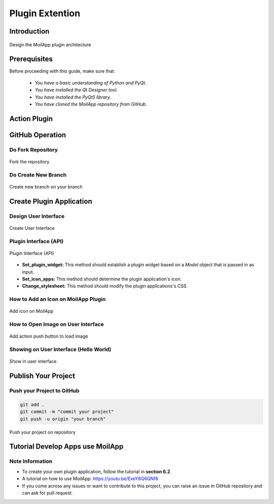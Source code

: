 Plugin Extention
################

Introduction
============

.. raw:: html

   <p style="text-align: justify;">

    MoilApp V4.0 is an application with an <b>MVC</b> (Model-View-Controller) architecture design. However, in the current MoilApp V4.1 version, MoilApp has implemented a slightly different MVC model using the Plugin model type. This new model can be used to control other application plugins. For instance, Plugin Model 1 can control Plugins 1, 2, and 3, whereas Plugin Model 2 can only control Plugins 2, 3, and N. Similarly, Plugin Model N can only control Plugins 3 and N. This implementation was done because the plugin concept is independent, and each plugin can have its own specific requirements or models. However, the MoilApp dashboard can still control multiple plugins based on the requirements or models used for a particular application plugin. In this way, MoilApp can provide better flexibility and control to the user while maintaining the overall architecture design. To summarize, MoilApp V4.1 now utilizes a Plugin model type, which allows for better control and flexibility over the various application plugins, while still preserving the overall MVC architecture design.</p>

.. figure:: assets/1.plugin-arc.png
   :scale: 80 %
   :alt: alternate text
   :align: center

   Design the MoilApp plugin architecture

Prerequisites
==============

Before proceeding with this guide, make sure that:

    - *You have a basic understanding of Python and PyQt.*
    - *You have installed the Qt Designer tool.*
    - *You have installed the PyQt5 library.*
    - *You have cloned the MoilApp repository from GitHub.*

Action Plugin
==============

.. raw:: html

   <p style="text-align: justify;">

    The MoilApp program includes a plugin notion that is integrated into its design, featuring a menu bar and a button.
    Containers that are dedicated to managing the plugin application. The interface is depicted in the following illustration:</p>

.. raw:: html

   <p style="text-align: justify;">

    - <i>Adding a plugin app</i><br>

      To include your own plugin application, access the app's folder from the controller in the plugin and add your app.
      If your app adheres to the specified format and is successfully added, it will be accessible through the plugin and can be executed.</p>

.. raw:: html

   <p style="text-align: justify;">

   - <i>Installing the app</i><br>

     You can use the plugin store icon to install the provided application.<//p>

.. raw:: html

   <p style="text-align: justify;">

   - <i>Opening the plugin application</i><br>

     You can open the plugin you have installed by selecting it in the combo box and clicking the Open Plugins button.

.. raw:: html

   <p style="text-align: justify;">

   - <i>Deleting a plugin app</i><br>

     To remove a plugin application from the MoilApp program, you need to access the plugin controller container and
     Click on the <b><i>"Delete"</i></b> button. This action will prompt a confirmation dialog to ensure that you want to proceed with
     the deletion.  If you confirm the deletion, the plugin application will be removed from the list of available applications in the combo box.</p>

GitHub Operation
=================

.. raw:: html

    <p style="text-align: justify;">

    To publish the new application from the local branch to the repository group, the user must first create a fork on their
    own <b><i>GitHub account</i></b>. After that, they can use the MoilApp plugin to create a new application.</p>

Do Fork Repository
-------------------

.. raw:: html

   <p style="text-align: justify;">

    Making a note of the name of the repository you wish to share on your GitHub account is the first step.
    You can click the <b>"Fork"</b> button in the top right corner of the screen once you have arrived at the repository's
    GitHub page.  The repository will be duplicated in your personal GitHub account as a result.<br>

    To make sure that just the main branch of the repository is cloned, it is crucial to select <b>"Copy Main Only."</b>
    option when creating the fork. The confirmation window that opens when you click the <b>"Fork"</b> button typically has
    this option.  You may be sure that any alterations or updates you make to the repository will take effect by simply
    duplicating the <i>main branch.</i></p>

.. figure:: assets/7.fork.png
   :scale: 60 %
   :alt: Forking the Repository
   :align: center

   Fork the repository

Do Create New Branch
--------------------

.. raw:: html

   <p style="text-align: justify;">

    To avoid conflicts between your changes and the updates made to the original MoilApp repository, it is recommended that
    You create a new branch under the <b>"develop"</b> branch after cloning the MoilApp repository. This way, you can work on your
    changes in isolation without affecting the original codebase or interfering with updates to the develop branch in the original repository.</p>

.. figure:: assets/8.new-branch.png
   :scale: 65 %
   :alt: Creating your own branch
   :align: center

   Create new branch on your branch

Create Plugin Application
=========================

.. raw:: html

   <p style="text-align: justify;">

    To build an application with an <b>API</b>, you need to create a program that can interact with the API to exchange data and
    perform functions.  <b>APIs</b> provide protocols and tools that enable different software applications to communicate with each other.</p>

Design User Interface
---------------------

.. raw:: html

   <p style="text-align: justify;">

    To develop an application, you start by designing the user interface using Qt Designer. If you don't have this tool,
    installed on your computer, install it first. Once you have designed the interface, you need to convert the <b>*.ui</b>
    file to a <b>*.py</b> file, which can be done as follows:</p>


.. figure:: assets/2.create-user-interface.png
   :scale: 50 %
   :alt: Creating a UI
   :align: center

   Create User Interface

Plugin Interface (API)
-----------------------

.. raw:: html

   <p style="text-align: justify;">

    A plugin interface is an <b>API</b> that connects the main application with the plugin widget. It allows you to create custom
    user interfaces and use models from the main application without starting from scratch.</p>

.. figure:: assets/3.api.png
   :scale: 65 %
   :alt: Plugin Interface
   :align: center

   Plugin Interface (API)

.. raw:: html

   <p style="text-align: justify;">

    The purpose of this class is to define an interface that can be implemented by plugins in various applications.
    By default, the <i>description</i> attribute of the object's init method is set to <i>UNKNOWN.</i>

    These are the methods that concrete subclasses of the <b>Plugin</b> class:</p>

- **Set_plugin_widget:** This method should establish a plugin widget based on a *Model* object that is passed in as input.

- **Set_icon_apps:** This method should determine the plugin application's icon.

- **Change_stylesheet:** This method should modify the plugin applications's CSS.

.. raw:: html

   <p style="text-align: justify;">

    By default, the <b>always_pop_up</b> method of the <b>Plugin</b> class returns the boolean value <b>False</b>, meaning that the plugin does not always pop up.

How to Add an Icon on MoilApp Plugin
-------------------------------------

.. raw:: html

   <p style="text-align: justify;">

    In the code, we import the PluginInterface and define a class MyPlugin that inherits from PluginInterface.
    We then define the <i>set_icon_apps</i> function, which simply returns the name of the icon file that we want to use.
    You can replace <b>"my_icon_file.png"</b> with the name of your own icon file.</p>

.. figure:: assets/4.add-icon.png
   :scale: 60 %
   :alt: Adding an icon to Moilapp
   :align: center

   Add icon on MoilApp

How to Open Image on User Interface
-----------------------------------

.. raw:: html

   <p style="text-align: justify;">

    <b>Import Ui_form</b> so that the Python file that you have converted from <b>*.ui</b> to <b>*.py</b> can be integrated into a Python
    function such as the class attribute integrated in the Python function below.</p>

.. figure:: assets/5.add-image-ui.png
   :scale: 65 %
   :alt: To load an Image using Push Botton
   :align: center

   Add action push button to load image

Showing on User Interface (Hello World)
------------------------------------------

.. raw:: html

   <p style="text-align: justify;">

    Once the program is running, you should be able to interact with the user interface as designed and test its
    functionality. If any issue or errors arise, you may need to review the code and make adjustments as necessary,
    as shown in the user interface below.</p>

.. figure:: assets/6.show-ui.png
   :scale: 50 %
   :alt: User Interface Image
   :align: center

   Show in user interface

Publish Your Project
====================

.. raw:: html

   <p style="text-align: justify;">

    Refer to the User Operation section to understand in detail about the repository project.</p>

Push your Project to GitHub
----------------------------

.. raw:: html

   <p style="text-align: justify;">

    To upload your project, you first need to convert it to <b>"*.zip"</b> format and ensure that it does not contain unwanted
    files like <i>PyCache, Ideas, etc</i>. The User also executes a few commands in the terminal to complete the uploading process.</p>

.. code-block:: bash

    git add .
    git commit -m "commit your project"
    git push -u origin "your branch"

.. raw:: html

   <p style="text-align: justify;">

    After making the required changes, you can <i>submit a pull request</i> to merge your changes into the original repository.
    The project management team will review your changes and then decides whether to approve them for merging or request further revisions.</p>

.. figure:: assets/9.push.png
   :scale: 75%
   :alt: Pushing the project to the repository
   :align: center

   Push your project on repository


Tutorial Develop Apps use MoilApp
=================================

.. raw:: html

   <p style="text-align: justify;">

    MoilApp is an open-source software which is designed in a way to develop applications using the <b> Python programming language</b>.
    It provides a set of tools and libraries that allow developers to create desktop applications with graphical user interface
    (GUIs) quickly and easily. Here's a <i>tutorial</i> on how to develop application using MoilApp.</p>


.. raw:: html

   <iframe width="680" height="315" src="https://www.youtube.com/embed/vTyTqT4yXLM" title="YouTube video player" frameborder="0" allow="accelerometer; autoplay; clipboard-write; encrypted-media; gyroscope; picture-in-picture; web-share" allowfullscreen></iframe>

Note Information
-----------------

- To create your own plugin application, follow the tutorial in **section 6.2**.
- A tutorial on how to use MoilApp:  https://youtu.be/ExeY8Q6QNf8
- If you come across any issues or want to contribute to this project, you can raise an issue in GitHub repository and can ask for pull request.

